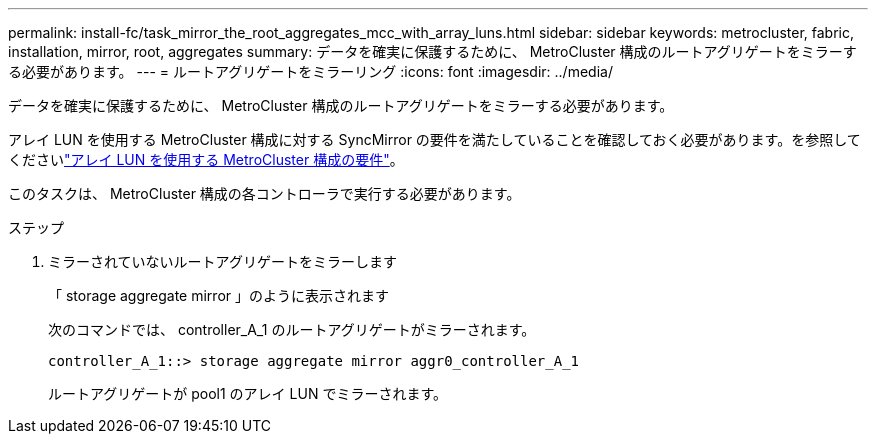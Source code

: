 ---
permalink: install-fc/task_mirror_the_root_aggregates_mcc_with_array_luns.html 
sidebar: sidebar 
keywords: metrocluster, fabric, installation, mirror, root, aggregates 
summary: データを確実に保護するために、 MetroCluster 構成のルートアグリゲートをミラーする必要があります。 
---
= ルートアグリゲートをミラーリング
:icons: font
:imagesdir: ../media/


[role="lead"]
データを確実に保護するために、 MetroCluster 構成のルートアグリゲートをミラーする必要があります。

アレイ LUN を使用する MetroCluster 構成に対する SyncMirror の要件を満たしていることを確認しておく必要があります。を参照してくださいlink:reference_requirements_for_a_mcc_configuration_with_array_luns_reference.html["アレイ LUN を使用する MetroCluster 構成の要件"]。

このタスクは、 MetroCluster 構成の各コントローラで実行する必要があります。

.ステップ
. ミラーされていないルートアグリゲートをミラーします
+
「 storage aggregate mirror 」のように表示されます

+
次のコマンドでは、 controller_A_1 のルートアグリゲートがミラーされます。

+
[listing]
----
controller_A_1::> storage aggregate mirror aggr0_controller_A_1
----
+
ルートアグリゲートが pool1 のアレイ LUN でミラーされます。


